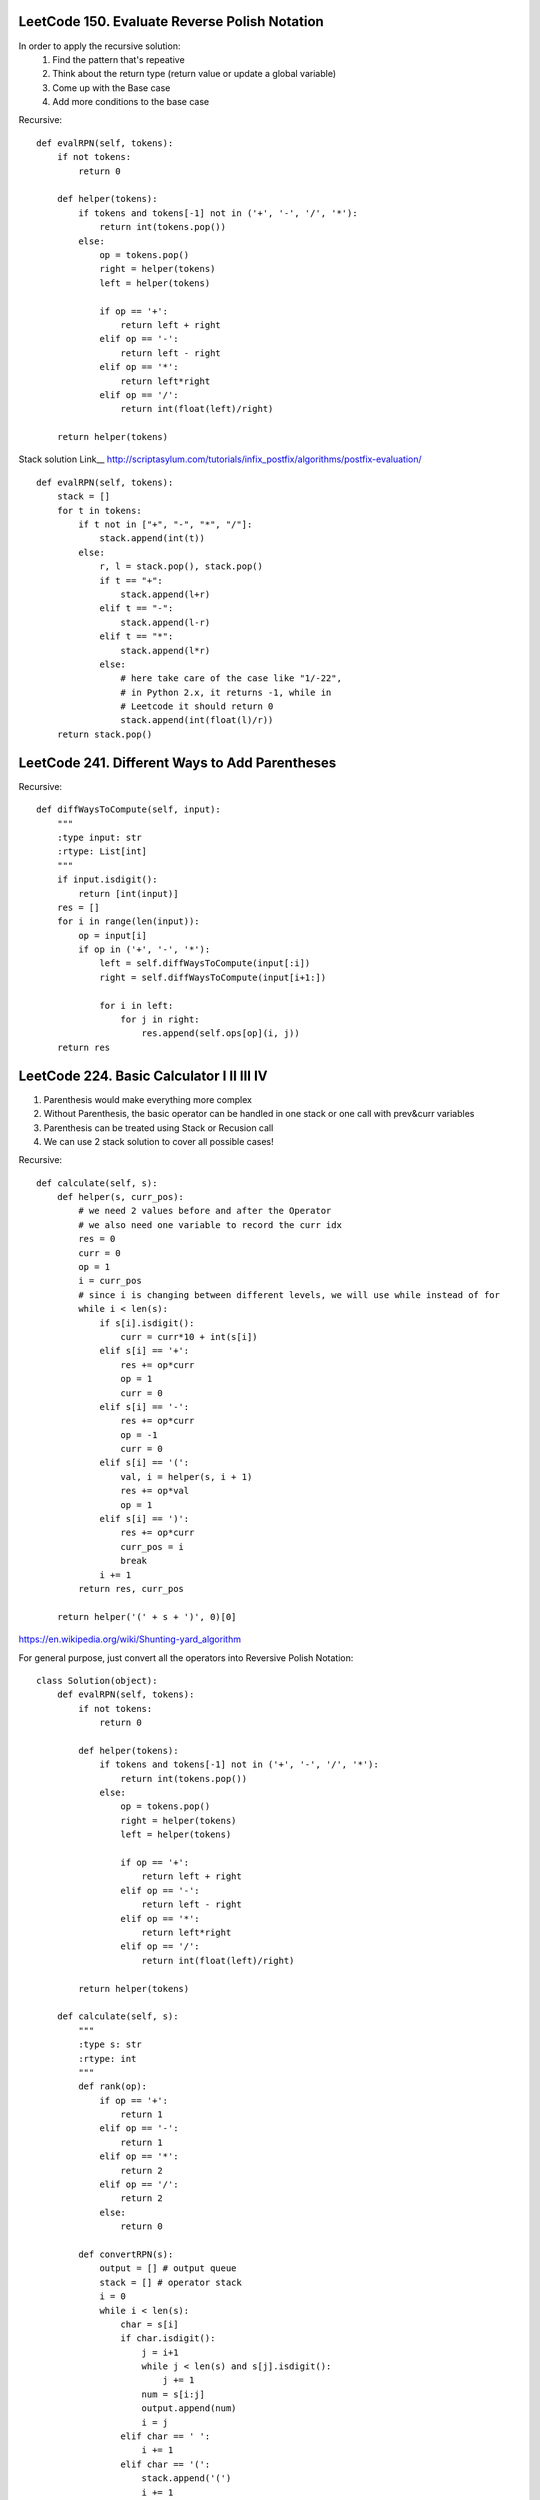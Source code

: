 LeetCode 150. Evaluate Reverse Polish Notation
-----------------------------------------------------
In order to apply the recursive solution:
    1. Find the pattern that's repeative
    2. Think about the return type (return value or update a global variable)
    3. Come up with the Base case
    4. Add more conditions to the base case

Recursive::
        
        def evalRPN(self, tokens):
            if not tokens:
                return 0

            def helper(tokens):
                if tokens and tokens[-1] not in ('+', '-', '/', '*'):
                    return int(tokens.pop())
                else:
                    op = tokens.pop()
                    right = helper(tokens)
                    left = helper(tokens)

                    if op == '+':
                        return left + right
                    elif op == '-':
                        return left - right
                    elif op == '*':
                        return left*right
                    elif op == '/':
                        return int(float(left)/right)

            return helper(tokens)

Stack solution
Link__ http://scriptasylum.com/tutorials/infix_postfix/algorithms/postfix-evaluation/
::    
        def evalRPN(self, tokens):
            stack = []
            for t in tokens:
                if t not in ["+", "-", "*", "/"]:
                    stack.append(int(t))
                else:
                    r, l = stack.pop(), stack.pop()
                    if t == "+":
                        stack.append(l+r)
                    elif t == "-":
                        stack.append(l-r)
                    elif t == "*":
                        stack.append(l*r)
                    else:
                        # here take care of the case like "1/-22",
                        # in Python 2.x, it returns -1, while in
                        # Leetcode it should return 0
                        stack.append(int(float(l)/r))
            return stack.pop()


LeetCode 241. Different Ways to Add Parentheses
-------------------------------------------------

Recursive::
        
        def diffWaysToCompute(self, input):
            """
            :type input: str
            :rtype: List[int]
            """
            if input.isdigit():
                return [int(input)]
            res = []
            for i in range(len(input)):
                op = input[i]
                if op in ('+', '-', '*'):
                    left = self.diffWaysToCompute(input[:i])
                    right = self.diffWaysToCompute(input[i+1:])

                    for i in left:
                        for j in right:
                            res.append(self.ops[op](i, j))
            return res


LeetCode 224. Basic Calculator I II III IV
-------------------------------------------------------

#. Parenthesis would make everything more complex
#. Without Parenthesis, the basic operator can be handled in one stack or one call with prev&curr variables
#. Parenthesis can be treated using Stack or Recusion call
#. We can use 2 stack solution to cover all possible cases!    


Recursive::

        def calculate(self, s):
            def helper(s, curr_pos):
                # we need 2 values before and after the Operator
                # we also need one variable to record the curr idx
                res = 0
                curr = 0
                op = 1
                i = curr_pos
                # since i is changing between different levels, we will use while instead of for
                while i < len(s):
                    if s[i].isdigit():
                        curr = curr*10 + int(s[i])
                    elif s[i] == '+':
                        res += op*curr
                        op = 1
                        curr = 0
                    elif s[i] == '-':
                        res += op*curr
                        op = -1
                        curr = 0
                    elif s[i] == '(':
                        val, i = helper(s, i + 1)
                        res += op*val
                        op = 1
                    elif s[i] == ')':
                        res += op*curr
                        curr_pos = i
                        break
                    i += 1
                return res, curr_pos

            return helper('(' + s + ')', 0)[0]



https://en.wikipedia.org/wiki/Shunting-yard_algorithm

For general purpose, just convert all the operators into Reversive Polish Notation::

        class Solution(object):
            def evalRPN(self, tokens):
                if not tokens:
                    return 0

                def helper(tokens):
                    if tokens and tokens[-1] not in ('+', '-', '/', '*'):
                        return int(tokens.pop())
                    else:
                        op = tokens.pop()
                        right = helper(tokens)
                        left = helper(tokens)

                        if op == '+':
                            return left + right
                        elif op == '-':
                            return left - right
                        elif op == '*':
                            return left*right
                        elif op == '/':
                            return int(float(left)/right)

                return helper(tokens)

            def calculate(self, s):
                """
                :type s: str
                :rtype: int
                """
                def rank(op):
                    if op == '+':
                        return 1
                    elif op == '-':
                        return 1
                    elif op == '*':
                        return 2
                    elif op == '/':
                        return 2
                    else:
                        return 0

                def convertRPN(s):
                    output = [] # output queue
                    stack = [] # operator stack
                    i = 0
                    while i < len(s):
                        char = s[i]
                        if char.isdigit():
                            j = i+1
                            while j < len(s) and s[j].isdigit():
                                j += 1
                            num = s[i:j]
                            output.append(num)
                            i = j
                        elif char == ' ':
                            i += 1
                        elif char == '(':
                            stack.append('(')
                            i += 1
                        elif char == ')':
                            # keep pushing the stack
                            while stack and stack[-1] != '(':
                                output.append(stack.pop())
                            stack.pop() # remove '('
                            i += 1
                        else:
                            op = s[i]
                            while stack and rank(op) <= rank(stack[-1]):
                                output.append(stack.pop())
                            stack.append(op)
                            i += 1

                    while stack:
                        output.append(stack.pop())

                    return output

                return self.evalRPN(convertRPN(s))


LeetCode 282. Expression Add Operators
------------------------------------------------------------

Similar to Basic calculator, you need to construct a recursive call to construct all path from top to bottom::

        class Solution(object):
            def addOperators(self, num, target):
                """
                :type num: str
                :type target: int
                :rtype: List[str]
                """

                def helper(nums, path, prev, sofar, target, res):
                    if not nums and sofar == target:
                        res.append(path)
                        return
                    
                    for i in range(1, len(nums)+1):
                        val = nums[:i]
                        if i == 1 or (i > 1 and nums[0] != "0"):
                            helper(nums[i:], path + '+' + val, int(val), sofar + int(val), target, res)
                            helper(nums[i:], path + '-' + val, -int(val), sofar - int(val), target, res)
                            helper(nums[i:], path + '*' + val, prev*int(val), sofar - prev + prev*int(val), target, res)
                
                res = []
                for i in range(1, len(num)+1):
                    if len(num[:i]) != len(str(int(num[:i]))):
                        continue
                    helper(num[i:], num[:i], int(num[:i]), int(num[:i]), target, res)
                    
                return res
        
                
                
LeetCode 679. 24 Game
-------------------------------------

My own solution::

        class Solution(object):
            def judgePoint24(self, nums):
                """
                :type nums: List[int]
                :rtype: bool
                """

                def dfs(nums, path):
                    if len(nums) == 1 and nums[0] == 24:
                        res.append(path[-1])
                        return
                    for i in range(len(nums)):
                        remaining = nums[:i] + nums[i+1:]
                        remaining_path = path[:i] + path[i+1:]
                        for j in range(len(remaining)):
                            dfs(remaining[:j] + remaining[j + 1:] + [nums[i] + remaining[j]], remaining_path[:j] + remaining_path[j+1:] + ['('+str(path[i]) + '+'+str(remaining_path[j]) + ')'])
                            dfs(remaining[:j] + remaining[j + 1:] + [nums[i] * remaining[j]], remaining_path[:j] + remaining_path[j+1:] + [str(path[i]) + '*'+str(remaining_path[j])])
                            dfs(remaining[:j] + remaining[j + 1:] + [nums[i] - remaining[j]], remaining_path[:j] + remaining_path[j+1:] + ['('+str(path[i]) + '-'+str(remaining_path[j]) + ')'])
                            if float(remaining[j]) == 0:
                                continue
                            dfs(remaining[:j] + remaining[j + 1:] + [float(nums[i]) / float(remaining[j])], remaining_path[:j] + remaining_path[j+1:] + [str(path[i]) + '/'+str(remaining_path[j])])

                res = []
                path = [str(num) for num in nums]
                dfs(nums, path)
                return res
